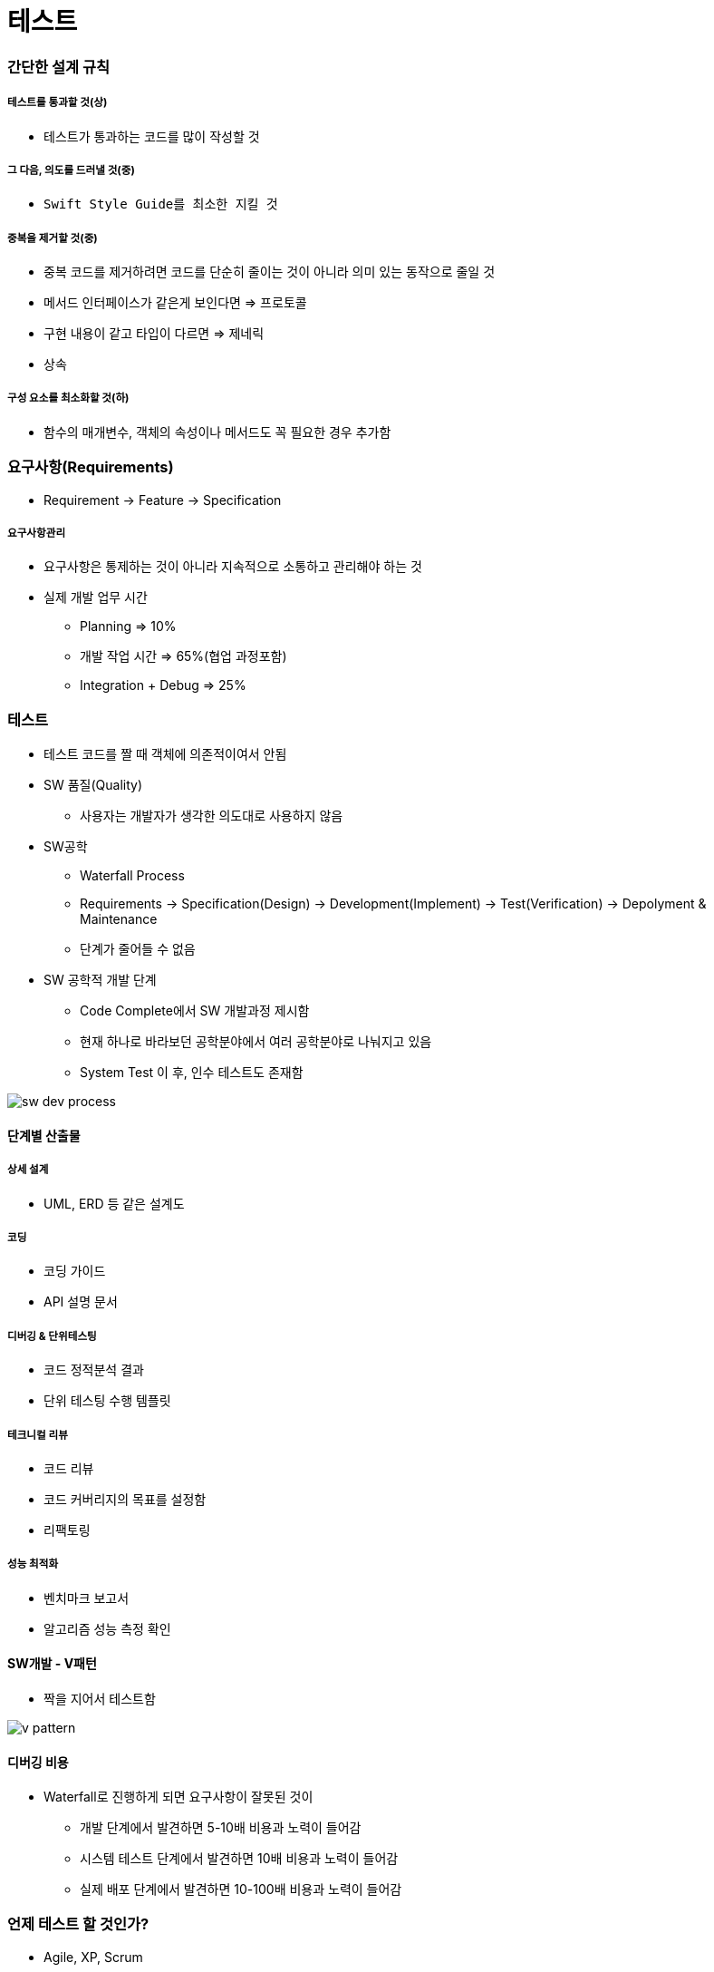 = 테스트

=== 간단한 설계 규칙

===== 테스트를 통과할 것(상)
* 테스트가 통과하는 코드를 많이 작성할 것

===== 그 다음, 의도를 드러낼 것(중)
* `Swift Style Guide를 최소한 지킬 것`

===== 중복을 제거할 것(중)
* 중복 코드를 제거하려면 코드를 단순히 줄이는 것이 아니라 의미 있는 동작으로 줄일 것
* 메서드 인터페이스가 같은게 보인다면 => 프로토콜
* 구현 내용이 같고 타입이 다르면 => 제네릭
* 상속

===== 구성 요소를 최소화할 것(하)
* 함수의 매개변수, 객체의 속성이나 메서드도 꼭 필요한 경우 추가함

=== 요구사항(Requirements)
* Requirement -> Feature -> Specification

===== 요구사항관리
* 요구사항은 통제하는 것이 아니라 지속적으로 소통하고 관리해야 하는 것
* 실제 개발 업무 시간
** Planning => 10%
** 개발 작업 시간 => 65%(협업 과정포함)
** Integration + Debug => 25%

=== 테스트
* 테스트 코드를 짤 때 객체에 의존적이여서 안됨

* SW 품질(Quality)
** 사용자는 개발자가 생각한 의도대로 사용하지 않음

* SW공학
** Waterfall Process
** Requirements -> Specification(Design) -> Development(Implement) -> Test(Verification) -> Depolyment & Maintenance
** 단계가 줄어들 수 없음

* SW 공학적 개발 단계
** Code Complete에서 SW 개발과정 제시함
** 현재 하나로 바라보던 공학분야에서 여러 공학분야로 나눠지고 있음
** System Test 이 후, 인수 테스트도 존재함

image:./image/sw-dev-process.png[]

==== 단계별 산출물

===== 상세 설계
* UML, ERD 등 같은 설계도

===== 코딩
* 코딩 가이드
* API 설명 문서

===== 디버깅 & 단위테스팅
* 코드 정적분석 결과
* 단위 테스팅 수행 템플릿

===== 테크니컬 리뷰
* 코드 리뷰
* 코드 커버리지의 목표를 설정함
* 리팩토링

===== 성능 최적화
* 벤치마크 보고서
* 알고리즘 성능 측정 확인

==== SW개발 - V패턴
** 짝을 지어서 테스트함

image::../tdd/image/v-pattern.png[]

==== 디버깅 비용
* Waterfall로 진행하게 되면 요구사항이 잘못된 것이
** 개발 단계에서 발견하면 5-10배 비용과 노력이 들어감
** 시스템 테스트 단계에서 발견하면 10배 비용과 노력이 들어감
** 실제 배포 단계에서 발견하면 10-100배 비용과 노력이 들어감

=== 언제 테스트 할 것인가?
* Agile, XP, Scrum

==== 애자일 방법론
* 소프트웨어 개발 방법의 하나
* 개발 대상을 다수의 작은 기능으로 나누어 하나의 기능을 하나의 반복 주기 내에 개발하는 개발 방법
* 기간은 1-4주, 한 기능을 추가 개발함
* 계획, 요구분석, 설계, 구현(코딩), 테스트 및 문서화 등 소프트웨어 프로젝트에 필요한 모든 과정이 하나의 반복 내에서 모두 실시함
* 반복이 끝날 때마다 기능이 추가된 새로운 소프트웨어(빌드)를 출시하는 것을 목표함
* 반복이 끝나면 프로젝트팀은 프로젝트의 우선순위를 재평가하여 다음 반복을 시행

==== 단위테스트

===== print, NSLog
* 일일이 프린트로 찍어보고 손으로 직접 테스트하는 것을 `Smoke Test` 라고 함
* 안 좋은 방법임

===== _단위 테스트보다 큰 목적_
* *내 코드가 잘 돌아가나 확신하는 방법*
* 요구사항을 위해 설계했던 그대로 동작하는가?
* 예외적인 상황에서도 원하는 동작 하도록?
* 내 의도를 문서화 할 때

===== 단위테스트 TIP
* 객체가 의존적이지 않도록 값을 넘겨주는 형태로 작성하는 것이 좋음
* Right-BICEP
** Right
*** 결과가 올바른가? => 요구사항은 변경함
*** 쉽게 빠르게 증명할 수 있음
*** 테스트 데이터를 활용할 수 있음
** B(= Boundary)
*** 경계값을 밝혀내는 것이 중요함
*** 엉터리 입력값
*** 잘못된 형식 데이터
*** 아예 없거나 빼먹은 값
*** 예상치를 벗어난 값
*** 중복 값이 있으면 안 되는데 중복된 값이 존재
*** 순서/정렬된 데이터에서 정렬이 맞지 않음
** I(= Inverse)
*** 루틴과 역 루틴을 작성해야 함
** C(= Cross-check)
*** 다른 수단을 이용한 교차확인
*** 해당 알고리즘과 다른 알고리즘 비교함
*** 데이터나 클래스를 분리해서 대조하는 방식도 고려해야 함
** E(= Error Condition)
*** 에러 조건 강제로 만듦
*** Mock 객체 이용
** P(= Performance)
*** 성능
*** 입력량이 많아지거나 문제가 복잡해짐
*** 빠른 회귀 테스트
*** 전문적인 도구를 이용할 수 있음
* 경계조건, CORRECT
** 경계 조건 버그 유발
** 형식일치(= Conformance) 
** 순서(= Ordering)
** 범위(= Range)
** 참조(= Reference)
** 존재성(= Existence) 
** 개체 수(= Cardinality) 
** 시간(= Time)
* A-TRIP
** 자동적(= Automatic)
*** 단위 테스트는 실행과 결과의 확인은 자동화되어야 함
** 철저함(= Through)
*** 해당 기능의 문제가 될 경우의 수를 모두 테스트함
** 반복 가능(= Repeatable)
*** 순서 상관없이 반복 실행할 수 있고 같은 결과가 나와야 함
** 독립적(= Independent)
*** 다른 테스트 / 외부 환경에 독립적 (의존성이 없어야 함)
** 전문적(= Professional) 
*** 테스트 코드도 진짜 코드
*** _**테스트 가능한 코드 작성이 좋음**_